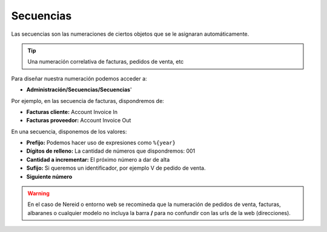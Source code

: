 ==========
Secuencias
==========

Las secuencias son las numeraciones de ciertos objetos que se le asignaran
automáticamente.

.. tip:: Una numeración correlativa de facturas, pedidos de venta, etc

Para diseñar nuestra numeración podemos acceder a:

* **Administración/Secuencias/Secuencias**'

Por ejemplo, en las secuencia de facturas, dispondremos de:

* **Facturas cliente:** Account Invoice In
* **Facturas proveedor:** Account Invoice Out

En una secuencia, disponemos de los valores:

* **Prefijo:** Podemos hacer uso de expresiones como ``%{year}``
* **Dígitos de relleno:** La cantidad de números que dispondremos: 001
* **Cantidad a incrementar:** El próximo número a dar de alta
* **Sufijo:** Si queremos un identificador, por ejemplo V de pedido de venta.
* **Siguiente número**

.. warning:: En el caso de Nereid o entorno web se recomineda que la numeración de
               pedidos de venta, facturas, albaranes o cualquier modelo no incluya
               la barra **/** para no confundir con las urls de la web (direcciones).
